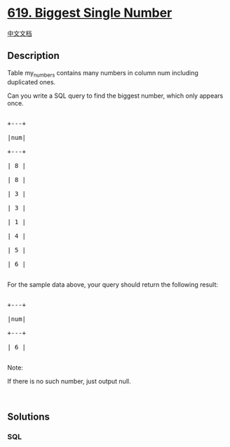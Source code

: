 * [[https://leetcode.com/problems/biggest-single-number][619. Biggest
Single Number]]
  :PROPERTIES:
  :CUSTOM_ID: biggest-single-number
  :END:
[[./solution/0600-0699/0619.Biggest Single Number/README.org][中文文档]]

** Description
   :PROPERTIES:
   :CUSTOM_ID: description
   :END:

#+begin_html
  <p>
#+end_html

Table my_numbers contains many numbers in column num including
duplicated ones.

Can you write a SQL query to find the biggest number, which only appears
once.

#+begin_html
  </p>
#+end_html

#+begin_html
  <pre>

  +---+

  |num|

  +---+

  | 8 |

  | 8 |

  | 3 |

  | 3 |

  | 1 |

  | 4 |

  | 5 |

  | 6 | 

  </pre>
#+end_html

For the sample data above, your query should return the following
result:

#+begin_html
  <pre>

  +---+

  |num|

  +---+

  | 6 |

  </pre>
#+end_html

Note:

If there is no such number, just output null.

#+begin_html
  <p>
#+end_html

 

#+begin_html
  </p>
#+end_html

** Solutions
   :PROPERTIES:
   :CUSTOM_ID: solutions
   :END:

#+begin_html
  <!-- tabs:start -->
#+end_html

*** *SQL*
    :PROPERTIES:
    :CUSTOM_ID: sql
    :END:
#+begin_src sql
#+end_src

#+begin_html
  <!-- tabs:end -->
#+end_html
